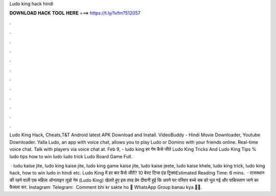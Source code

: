 Ludo king hack hindi



𝐃𝐎𝐖𝐍𝐋𝐎𝐀𝐃 𝐇𝐀𝐂𝐊 𝐓𝐎𝐎𝐋 𝐇𝐄𝐑𝐄 ===> https://t.ly/1vfm?512057



.



.



.



.



.



.



.



.



.



.



.



.

Ludo King Hack, Cheats,T&T Android latest APK Download and Install. VideoBuddy - Hindi Movie Downloader, Youtube Downloader. Yalla Ludo, an app with voice chat, allows you to play Ludo or Domino with your friends online. Real-time voice chat. Talk with players via voice chat at. Feb 9, - ludo king हर गेम कैसे जीते Ludo King Tricks And Ludo King Tips % ludo tips how to win ludo ludo trick Ludo Board Game Full.

 · ludu kaise jite, ludo king kaise jite, ludo king game kaise jite, ludo kaise jeete, ludo kaise khele, ludo king trick, ludo king hack, how to win ludo in hindi etc. Ludo King में हर बार कैसे जीतें? 10 बेस्ट टिप्स एंड ट्रिक्सEstimated Reading Time: 6 mins.  · राजस्थान की रहने वाली एक महिला ऑनलाइन लूडो गेम (Ludo King) खेलते हुए इस तरह प्रेम दीवानी हुई कि अपने घर परिवार बच्चे सब को भूल गई और पाकिस्तान जाने का फैसला कर. ️Instagram:  ️Telegram:  ️ Comment bhi kr sakte ho 🙂 ️WhatsApp Group banau kya.🙂🙂.
